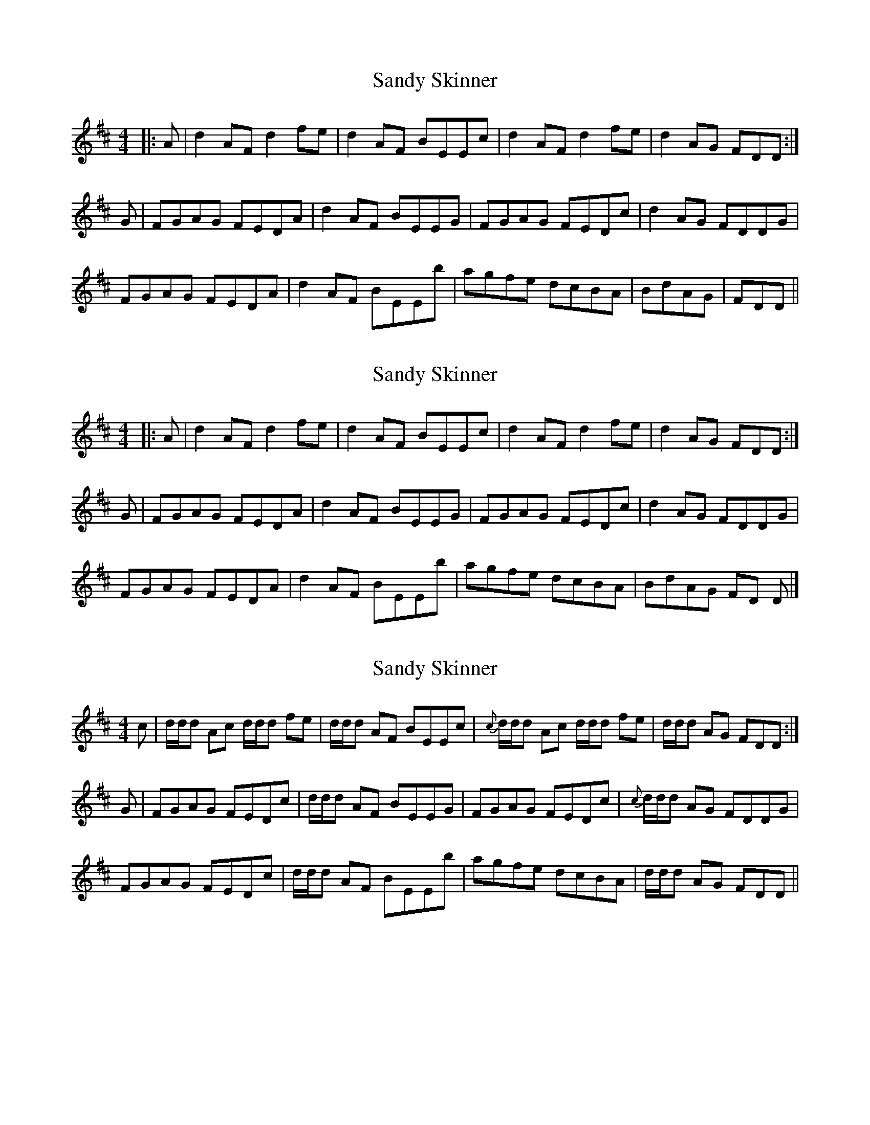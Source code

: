 X: 1
T: Sandy Skinner
Z: seinnteoir
S: https://thesession.org/tunes/10793#setting10793
R: reel
M: 4/4
L: 1/8
K: Dmaj
|:A | d2AF d2fe | d2AF BEEc | d2AF d2fe |d2AG FDD :|
G | FGAG FEDA | d2AF BEEG | FGAG FEDc | d2AG FDDG |
FGAG FEDA | d2AF BEEb |agfe dcBA | BdAG | FDD ||
X: 2
T: Sandy Skinner
Z: Tøm
S: https://thesession.org/tunes/10793#setting21042
R: reel
M: 4/4
L: 1/8
K: Dmaj
|:A | d2AF d2fe | d2AF BEEc | d2AF d2fe |d2AG FDD :|
G | FGAG FEDA | d2AF BEEG | FGAG FEDc | d2AG FDDG |
FGAG FEDA | d2AF BEEb | agfe dcBA | BdAG FD D |]
X: 3
T: Sandy Skinner
Z: Weejie
S: https://thesession.org/tunes/10793#setting21055
R: reel
M: 4/4
L: 1/8
K: Dmaj
c\
|d/d/d Ac d/d/d fe|d/d/d AF BEEc|{c}d/d/d Ac d/d/d fe|d/d/d AG FDD:|
G|FGAG FEDc|d/d/d AF BEEG|FGAG FEDc|{c}d/d/d AG FDDG|
FGAG FEDc|d/d/d AF BEEb|agfe dcBA|d/d/d AG FDD||
